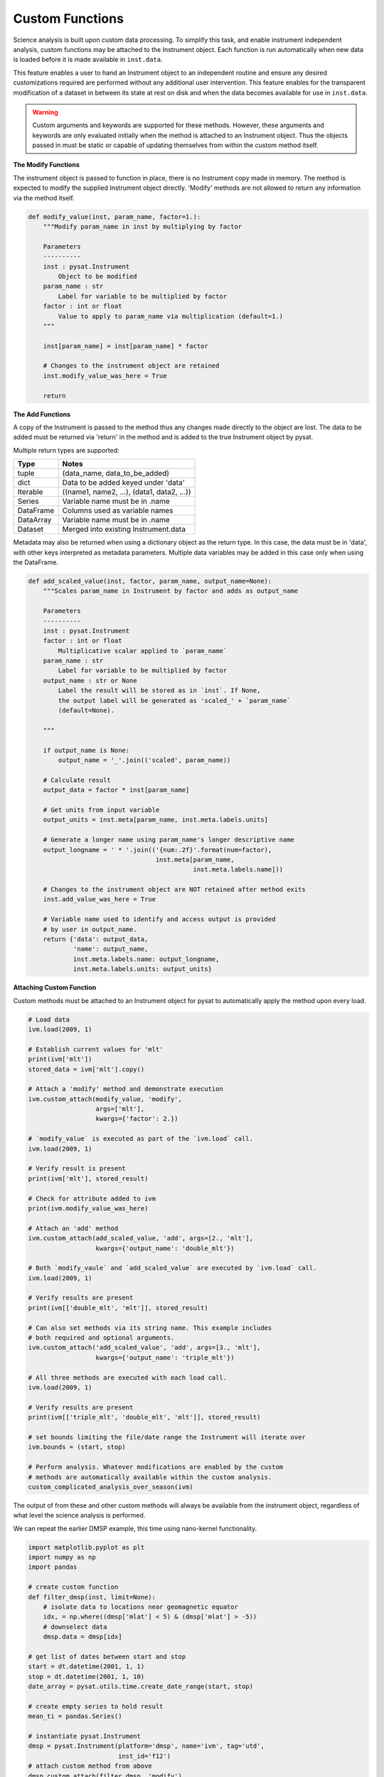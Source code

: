 .. _tutorial_custom:

Custom Functions
================

Science analysis is built upon custom data processing. To simplify this task, and
enable instrument independent analysis, custom functions may be attached to the
Instrument object. Each function is run automatically when new data is loaded
before it is made available in ``inst.data``.

This feature enables a user to hand an Instrument object to an independent
routine and ensure any desired customizations required are performed without
any additional user intervention. This feature enables for the transparent
modification of a dataset in between its state at rest on disk and when the data
becomes available for use in  ``inst.data``.

.. warning:: Custom arguments and keywords are supported for these methods.
   However, these arguments and keywords are only evaluated initially when the
   method is attached to an Instrument object. Thus the objects passed in must be
   static or capable of updating themselves from within the custom method itself.


**The Modify Functions**

The instrument object is passed to function in place, there
is no Instrument copy made in memory. The method is expected to modify the
supplied Instrument object directly. 'Modify' methods are not allowed to return
any information via the method itself.

.. code:: python

   def modify_value(inst, param_name, factor=1.):
       """Modify param_name in inst by multiplying by factor

       Parameters
       ----------
       inst : pysat.Instrument
           Object to be modified
       param_name : str
           Label for variable to be multiplied by factor
       factor : int or float
           Value to apply to param_name via multiplication (default=1.)
       """

       inst[param_name] = inst[param_name] * factor

       # Changes to the instrument object are retained
       inst.modify_value_was_here = True

       return

**The Add Functions**

A copy of the Instrument is passed to the method thus any changes made
directly to the object are lost. The data to be added must be returned via
'return' in the method and is added to the true Instrument object by pysat.

Multiple return types are supported:

===============     ===================================
**Type** 	        **Notes**
---------------     -----------------------------------
  tuple             (data_name, data_to_be_added)
  dict              Data to be added keyed under 'data'
  Iterable          ((name1, name2, ...), (data1, data2, ...))
  Series            Variable name must be in .name
  DataFrame         Columns used as variable names
  DataArray         Variable name must be in .name
  Dataset           Merged into existing Instrument.data
===============     ===================================

Metadata may also be returned when using a dictionary object as the return
type. In this case, the data must be in 'data', with other keys interpreted
as metadata parameters. Multiple data variables may be added in this case
only when using the DataFrame.

.. code:: python

   def add_scaled_value(inst, factor, param_name, output_name=None):
       """Scales param_name in Instrument by factor and adds as output_name

       Parameters
       ----------
       inst : pysat.Instrument
       factor : int or float
           Multiplicative scalar applied to `param_name`
       param_name : str
           Label for variable to be multiplied by factor
       output_name : str or None
           Label the result will be stored as in `inst`. If None,
           the output label will be generated as 'scaled_' + `param_name`
           (default=None).

       """

       if output_name is None:
           output_name = '_'.join(('scaled', param_name))

       # Calculate result
       output_data = factor * inst[param_name]

       # Get units from input variable
       output_units = inst.meta[param_name, inst.meta.labels.units]

       # Generate a longer name using param_name's longer descriptive name
       output_longname = ' * '.join(('{num:.2f}'.format(num=factor),
                                     inst.meta[param_name,
                                               inst.meta.labels.name]))

       # Changes to the instrument object are NOT retained after method exits
       inst.add_value_was_here = True

       # Variable name used to identify and access output is provided
       # by user in output_name.
       return {'data': output_data,
               'name': output_name,
               inst.meta.labels.name: output_longname,
               inst.meta.labels.units: output_units}

**Attaching Custom Function**

Custom methods must be attached to an Instrument object for pysat
to automatically apply the method upon every load.

.. code:: python

   # Load data
   ivm.load(2009, 1)

   # Establish current values for 'mlt'
   print(ivm['mlt'])
   stored_data = ivm['mlt'].copy()

   # Attach a 'modify' method and demonstrate execution
   ivm.custom_attach(modify_value, 'modify',
                     args=['mlt'],
                     kwargs={'factor': 2.})

   # `modify_value` is executed as part of the `ivm.load` call.
   ivm.load(2009, 1)

   # Verify result is present
   print(ivm['mlt'], stored_result)

   # Check for attribute added to ivm
   print(ivm.modify_value_was_here)

   # Attach an 'add' method
   ivm.custom_attach(add_scaled_value, 'add', args=[2., 'mlt'],
                     kwargs={'output_name': 'double_mlt'})

   # Both `modify_vaule` and `add_scaled_value` are executed by `ivm.load` call.
   ivm.load(2009, 1)

   # Verify results are present
   print(ivm[['double_mlt', 'mlt']], stored_result)

   # Can also set methods via its string name. This example includes
   # both required and optional arguments.
   ivm.custom_attach('add_scaled_value', 'add', args=[3., 'mlt'],
                     kwargs={'output_name': 'triple_mlt'})

   # All three methods are executed with each load call.
   ivm.load(2009, 1)

   # Verify results are present
   print(ivm[['triple_mlt', 'double_mlt', 'mlt']], stored_result)

   # set bounds limiting the file/date range the Instrument will iterate over
   ivm.bounds = (start, stop)

   # Perform analysis. Whatever modifications are enabled by the custom
   # methods are automatically available within the custom analysis.
   custom_complicated_analysis_over_season(ivm)


The output of from these and other custom methods will always be available
from the instrument object, regardless of what level the science analysis
is performed.

We can repeat the earlier DMSP example, this time using nano-kernel
functionality.

.. code:: python

    import matplotlib.pyplot as plt
    import numpy as np
    import pandas

    # create custom function
    def filter_dmsp(inst, limit=None):
        # isolate data to locations near geomagnetic equator
        idx, = np.where((dmsp['mlat'] < 5) & (dmsp['mlat'] > -5))
        # downselect data
        dmsp.data = dmsp[idx]

    # get list of dates between start and stop
    start = dt.datetime(2001, 1, 1)
    stop = dt.datetime(2001, 1, 10)
    date_array = pysat.utils.time.create_date_range(start, stop)

    # create empty series to hold result
    mean_ti = pandas.Series()

    # instantiate pysat.Instrument
    dmsp = pysat.Instrument(platform='dmsp', name='ivm', tag='utd',
                            inst_id='f12')
    # attach custom method from above
    dmsp.custom_attach(filter_dmsp, 'modify')

    # iterate over season, calculate the mean Ion Temperature
    for date in date_array:
       # load data into dmsp.data
       dmsp.load(date=date)
       # check if data present
       if not dmsp.empty:
           # compute mean ion temperature using pandas functions and store
           mean_ti[dmsp.date] = dmsp['ti'].mean(skipna=True)

    # plot the result using pandas functionality
    mean_ti.plot(title='Mean Ion Temperature near Magnetic Equator')
    plt.ylabel(dmsp.meta['ti', dmsp.desc_label] + ' (' +
               dmsp.meta['ti', dmsp.units_label] + ')')

Note the same result is obtained. The DMSP instrument object and analysis are
performed at the same level, so there is no strict gain by using the pysat
nano-kernel in this simple demonstration. However, we can  use the nano-kernel
to translate this daily mean into an versatile instrument independent function.

**Attaching Custom Function at Instantiation**

Custom methods may also be attached to an Instrument object directly
at instantiation via the `custom` keyword.

.. code:: python

   # Create dictionary for each custom method and associated inputs
   custom_func_1 = {'function': modify_value, 'kind': 'modify',
                    'args': ['mlt'], 'kwargs': {'factor': 2.})}
   custom_func_2 = {'function': add_scaled_value, 'kind': 'add',
                    'args': [2., 'mlt'], 'kwargs'={'output_name': 'double_mlt'}}
   custom_func_3 = {'function': add_scaled_value, 'kind': 'add',
                    'args': [3., 'mlt'], 'kwargs'={'output_name': 'triple_mlt'}}

   # Combine all dicts into a list in order of application and execution.
   custom = [custom_func_1, custom_func_2, custom_func_3]

   # Instantiate pysat.Instrument
   inst = pysat.Instrument(platform, name, inst_id=inst_id, tag=tag,
                           custom=custom)
